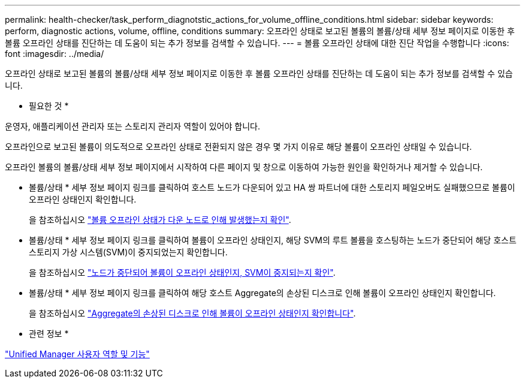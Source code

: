 ---
permalink: health-checker/task_perform_diagnotstic_actions_for_volume_offline_conditions.html 
sidebar: sidebar 
keywords: perform, diagnostic actions, volume, offline, conditions 
summary: 오프라인 상태로 보고된 볼륨의 볼륨/상태 세부 정보 페이지로 이동한 후 볼륨 오프라인 상태를 진단하는 데 도움이 되는 추가 정보를 검색할 수 있습니다. 
---
= 볼륨 오프라인 상태에 대한 진단 작업을 수행합니다
:icons: font
:imagesdir: ../media/


[role="lead"]
오프라인 상태로 보고된 볼륨의 볼륨/상태 세부 정보 페이지로 이동한 후 볼륨 오프라인 상태를 진단하는 데 도움이 되는 추가 정보를 검색할 수 있습니다.

* 필요한 것 *

운영자, 애플리케이션 관리자 또는 스토리지 관리자 역할이 있어야 합니다.

오프라인으로 보고된 볼륨이 의도적으로 오프라인 상태로 전환되지 않은 경우 몇 가지 이유로 해당 볼륨이 오프라인 상태일 수 있습니다.

오프라인 볼륨의 볼륨/상태 세부 정보 페이지에서 시작하여 다른 페이지 및 창으로 이동하여 가능한 원인을 확인하거나 제거할 수 있습니다.

* 볼륨/상태 * 세부 정보 페이지 링크를 클릭하여 호스트 노드가 다운되어 있고 HA 쌍 파트너에 대한 스토리지 페일오버도 실패했으므로 볼륨이 오프라인 상태인지 확인합니다.
+
을 참조하십시오 link:task_determine_if_volume_offline_condition_is_by_down_cluster_node.html["볼륨 오프라인 상태가 다운 노드로 인해 발생했는지 확인"].

* 볼륨/상태 * 세부 정보 페이지 링크를 클릭하여 볼륨이 오프라인 상태인지, 해당 SVM의 루트 볼륨을 호스팅하는 노드가 중단되어 해당 호스트 스토리지 가상 시스템(SVM)이 중지되었는지 확인합니다.
+
을 참조하십시오 link:task_determine_if_volume_is_offline_and_its_svm_is_stopped.html["노드가 중단되어 볼륨이 오프라인 상태인지, SVM이 중지되는지 확인"].

* 볼륨/상태 * 세부 정보 페이지 링크를 클릭하여 해당 호스트 Aggregate의 손상된 디스크로 인해 볼륨이 오프라인 상태인지 확인합니다.
+
을 참조하십시오 link:task_determine_if_volume_is_offline_because_of_broken_disks.html["Aggregate의 손상된 디스크로 인해 볼륨이 오프라인 상태인지 확인합니다"].



* 관련 정보 *

link:../config/reference_unified_manager_roles_and_capabilities.html["Unified Manager 사용자 역할 및 기능"]
